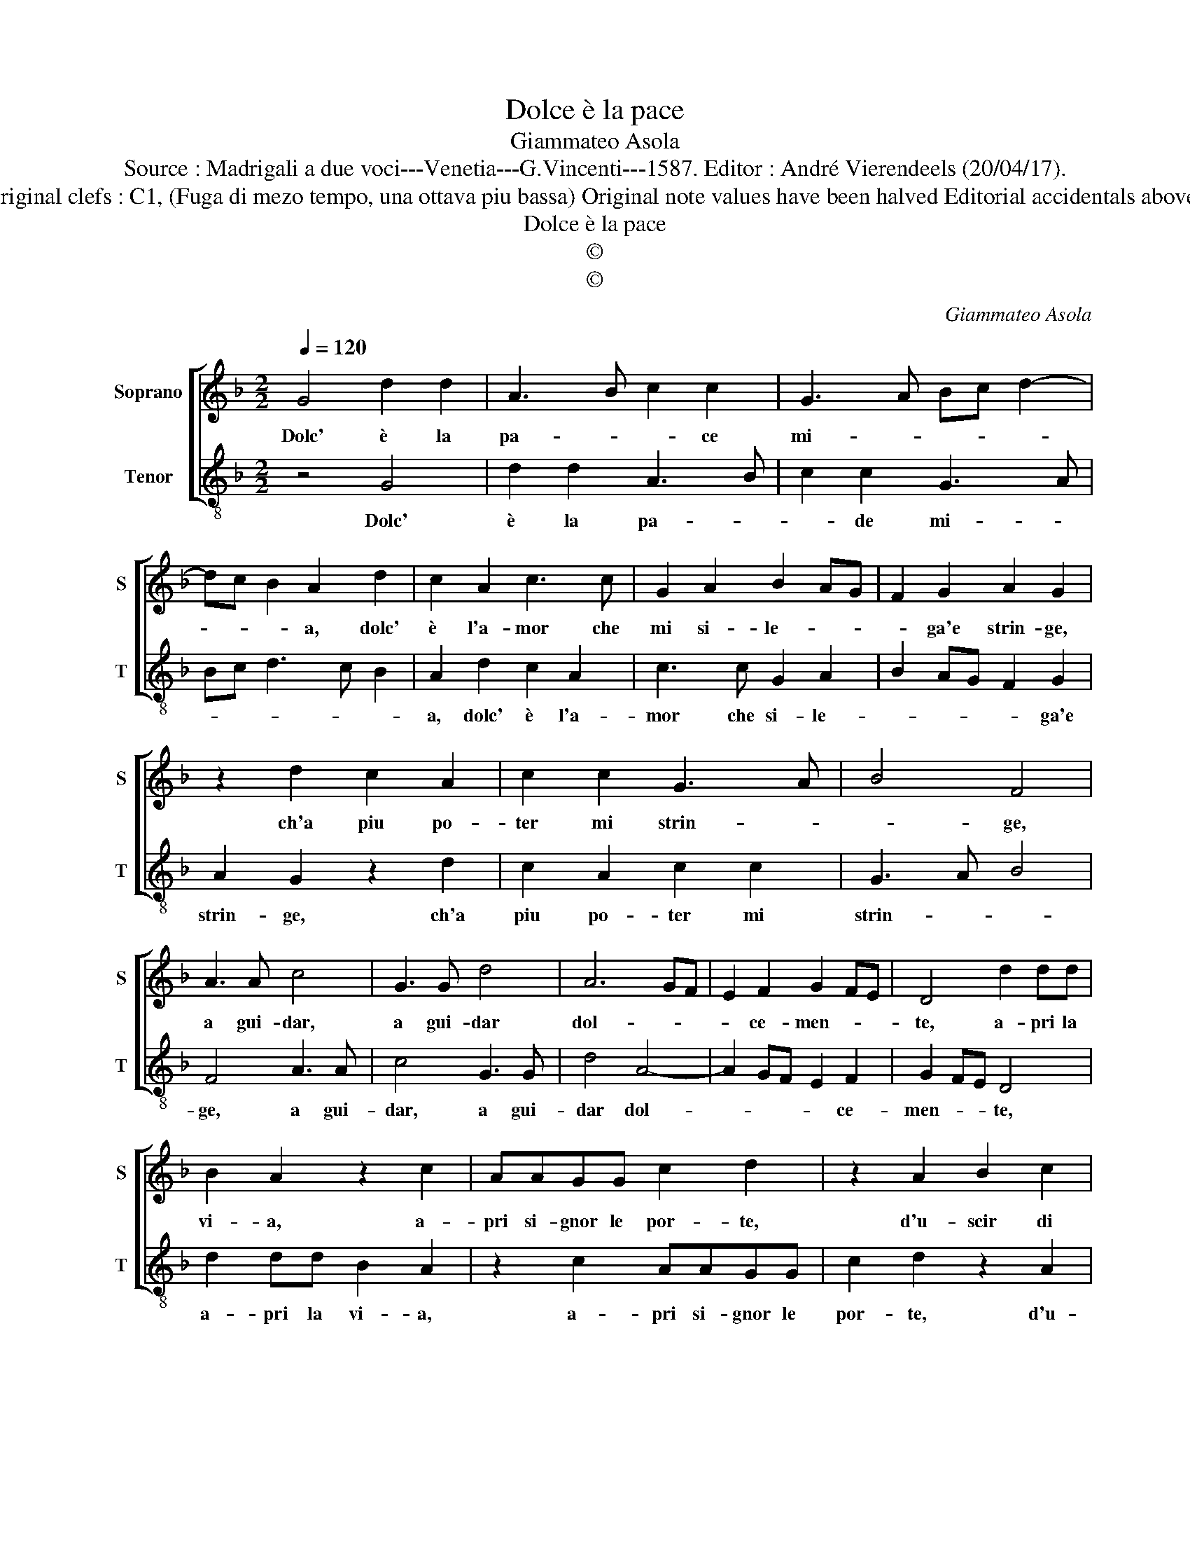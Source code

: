 X:1
T:Dolce è la pace
T:Giammateo Asola
T:Source : Madrigali a due voci---Venetia---G.Vincenti---1587. Editor : André Vierendeels (20/04/17).
T:Notes : Original clefs : C1, (Fuga di mezo tempo, una ottava piu bassa) Original note values have been halved Editorial accidentals above the staff
T:Dolce è la pace
T:©
T:©
C:Giammateo Asola
Z:©
%%score [ 1 2 ]
L:1/8
Q:1/4=120
M:2/2
K:F
V:1 treble nm="Soprano" snm="S"
V:2 treble-8 nm="Tenor" snm="T"
V:1
 G4 d2 d2 | A3 B c2 c2 | G3 A Bc d2- | dc B2 A2 d2 | c2 A2 c3 c | G2 A2 B2 AG | F2 G2 A2 G2 | %7
w: Dolc' è la|pa- * * ce|mi- * * * *|* * * a, dolc'|è l'a- mor che|mi si- le- * *|* ga'e strin- ge,|
 z2 d2 c2 A2 | c2 c2 G3 A | B4 F4 | A3 A c4 | G3 G d4 | A6 GF | E2 F2 G2 FE | D4 d2 dd | %15
w: ch'a piu po-|ter mi strin- *|* ge,|a gui- dar,|a gui- dar|dol- * *|* ce- men- * *|te, a- pri la|
 B2 A2 z2 c2 | AAGG c2 d2 | z2 A2 B2 c2 | d2 cB A3 G | F2 E2 D2 ^C2 | D2 z A2 A c2 | A2 G2 F2 G2 | %22
w: vi- a, a-|pri si- gnor le por- te,|d'u- scir di|que- * * * *|* sta mor- *|te, ch'io mi sen-|to lan- gui- re,|
 z2 B2 A2 D2 | E2 F2 G2 A2 | GG F2 G2 z A | B2 c2 d2 c2 | B2 A2 GG F2 | G2 z A B2 A2 | GG c4 =BA | %29
w: d'ar- dor per|es- ser te- co|di mo- ri- re, d'ar-|dor per es- ser|te- co di mo- ri-|re, di mo- ri|re, di mo- ri- *|
 =B8 |] %30
w: re.|
V:2
 z4 G4 | d2 d2 A3 B | c2 c2 G3 A | Bc d3 c B2 | A2 d2 c2 A2 | c3 c G2 A2 | B2 AG F2 G2 | %7
w: Dolc'|è la pa- *|* de mi- *||a, dolc' è l'a-|mor che si- le-|* * * * ga'e|
 A2 G2 z2 d2 | c2 A2 c2 c2 | G3 A B4 | F4 A3 A | c4 G3 G | d4 A4- | A2 GF E2 F2 | G2 FE D4 | %15
w: strin- ge, ch'a|piu po- ter mi|strin- * *|ge, a gui-|dar, a gui-|dar dol-|* * * * ce-|men- * * te,|
 d2 dd B2 A2 | z2 c2 AAGG | c2 d2 z2 A2 | B2 c2 d2 cB | A3 G F2 E2 | D2 ^C2 D2 z A- | %21
w: a- pri la vi- a,|a- pri si- gnor le|por- te, d'u-|scir di que- * *|* * * sta|mor- * te, ch'io|
"^-natural" AA c2 A2 G2 | F2 G2 z2 B2 | A2 D2 E2 F2 | G2 A2 GG F2 | G2 z A B2 c2 | d2 c2 B2 A2 | %27
w: _ mi sen- to lan-|gui- re, d'ar-|dor per es- ser|te- co di mo- ri-|re, d'ar- dor per|es- ser te- co|
 GG F2 G2 z A | G8 | G8 |] %30
w: di mo- ri- re, mo-|ri-|re.|

